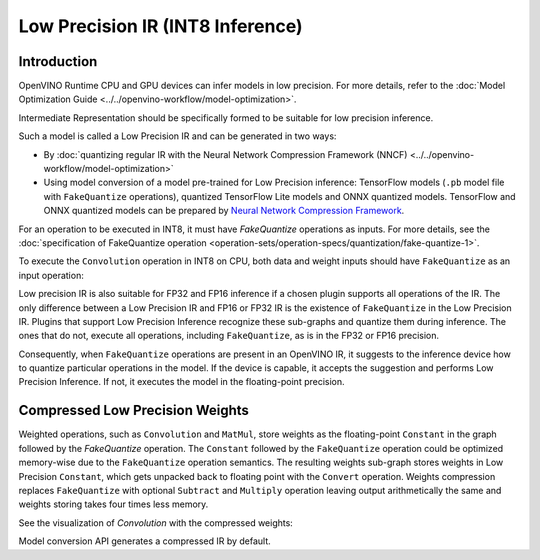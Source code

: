 Low Precision IR (INT8 Inference)
=======================================================


.. meta::
  :description: Learn how to generate a Low Precision IR - Intermediate
                Representation suitable for INT8 low precision inference on CPU
                and GPU devices.

Introduction
############

OpenVINO Runtime CPU and GPU devices can infer models in low precision.
For more details, refer to the :doc:`Model Optimization Guide <../../openvino-workflow/model-optimization>`.

Intermediate Representation should be specifically formed to be suitable for low precision inference.

Such a model is called a Low Precision IR and can be generated in two ways:

* By :doc:`quantizing regular IR with the Neural Network Compression Framework (NNCF) <../../openvino-workflow/model-optimization>`
* Using model conversion of a model pre-trained for Low Precision inference: TensorFlow models (``.pb`` model file with ``FakeQuantize`` operations), quantized TensorFlow Lite models and ONNX quantized models.
  TensorFlow and ONNX quantized models can be prepared by `Neural Network Compression Framework <https://github.com/openvinotoolkit/nncf/blob/develop/README.md>`__.

For an operation to be executed in INT8, it must have `FakeQuantize` operations as inputs.
For more details, see the :doc:`specification of FakeQuantize operation <operation-sets/operation-specs/quantization/fake-quantize-1>`.

To execute the ``Convolution`` operation in INT8 on CPU, both data and weight inputs should have ``FakeQuantize`` as an input operation:

.. image:: ../../assets/images/expanded_int8_Convolution_weights.png


Low precision IR is also suitable for FP32 and FP16 inference if a chosen plugin supports all operations of the IR. The only difference between a Low Precision IR and FP16 or FP32 IR is the existence of ``FakeQuantize`` in the Low Precision IR.
Plugins that support Low Precision Inference recognize these sub-graphs and quantize them during inference.
The ones that do not, execute all operations, including ``FakeQuantize``, as is in the FP32 or FP16 precision.

Consequently, when ``FakeQuantize`` operations are present in an OpenVINO IR, it suggests to the inference device how to quantize particular operations in the model.
If the device is capable, it accepts the suggestion and performs Low Precision Inference. If not, it executes the model in the floating-point precision.

Compressed Low Precision Weights
################################

Weighted operations, such as ``Convolution`` and ``MatMul``, store weights as the floating-point ``Constant`` in the graph followed by the `FakeQuantize` operation.
The ``Constant`` followed by the ``FakeQuantize`` operation could be optimized memory-wise due to the ``FakeQuantize`` operation semantics.
The resulting weights sub-graph stores weights in Low Precision ``Constant``, which gets unpacked back to floating point with the ``Convert`` operation.
Weights compression replaces ``FakeQuantize`` with optional ``Subtract`` and ``Multiply`` operation leaving output arithmetically the same and weights storing takes four times less memory.

See the visualization of `Convolution` with the compressed weights:

.. image:: ../../assets/images/compressed_int8_Convolution_weights.png

Model conversion API generates a compressed IR by default.

